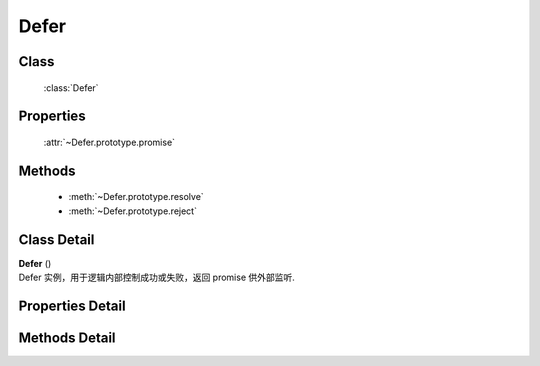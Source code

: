 .. module:: seed

Defer
===============================

Class
-----------------------------------------------

  :class:`Defer`

Properties
-----------------------------------------------

    :attr:`~Defer.prototype.promise`

Methods
-----------------------------------------------

  * :meth:`~Defer.prototype.resolve`
  * :meth:`~Defer.prototype.reject`

Class Detail
--------------------------

.. class:: Defer

    | **Defer** ()
    | Defer 实例，用于逻辑内部控制成功或失败，返回 promise 供外部监听.


Properties Detail
-----------------------------------------------

    .. attribute:: Defer.prototype.promise

       {KISSY.Promise} - 用于外部监听成功失败的 promise 对象


Methods Detail
-----------------------------------------------

.. method:: Defer.prototype.resolve

    | void **resolve** ( value )
    | 使得内部的 promise 成功，并设置成功值为 value，
    | 如果 value 也是 promise，只有等 value 成功后改 defer 内部的 promise 才算成功

    :param value: 任意值（ 包括 promise ）.


.. method:: Defer.prototype.reject

    | void **reject** ( reason )
    | 设置内部 promise 为失败状态，失败回调参数为 reason

    :param reason: 设置给失败回调函数的参数